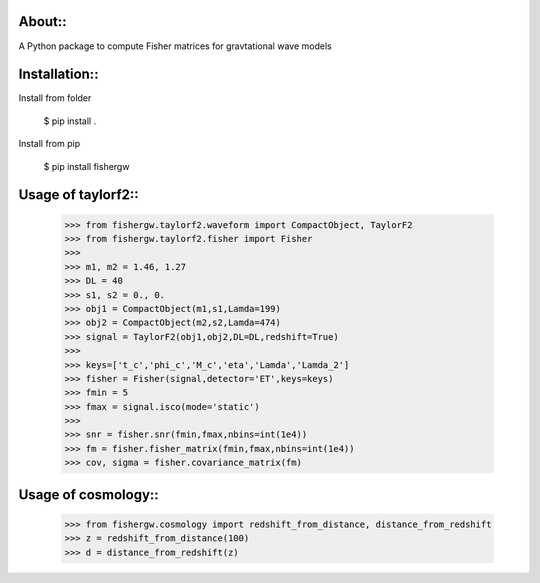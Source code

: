 About::
--------
A Python package to compute Fisher matrices for gravtational wave models

Installation::
----------------
Install from folder
    
   $ pip install .

Install from pip

   $ pip install fishergw

Usage of taylorf2::
-------------------
    >>> from fishergw.taylorf2.waveform import CompactObject, TaylorF2
    >>> from fishergw.taylorf2.fisher import Fisher
    >>>
    >>> m1, m2 = 1.46, 1.27
    >>> DL = 40
    >>> s1, s2 = 0., 0.
    >>> obj1 = CompactObject(m1,s1,Lamda=199)
    >>> obj2 = CompactObject(m2,s2,Lamda=474)
    >>> signal = TaylorF2(obj1,obj2,DL=DL,redshift=True)
    >>>
    >>> keys=['t_c','phi_c','M_c','eta','Lamda','Lamda_2']
    >>> fisher = Fisher(signal,detector='ET',keys=keys)
    >>> fmin = 5
    >>> fmax = signal.isco(mode='static')
    >>>
    >>> snr = fisher.snr(fmin,fmax,nbins=int(1e4))
    >>> fm = fisher.fisher_matrix(fmin,fmax,nbins=int(1e4))
    >>> cov, sigma = fisher.covariance_matrix(fm)

Usage of cosmology::
--------------------

    >>> from fishergw.cosmology import redshift_from_distance, distance_from_redshift
    >>> z = redshift_from_distance(100)
    >>> d = distance_from_redshift(z)
